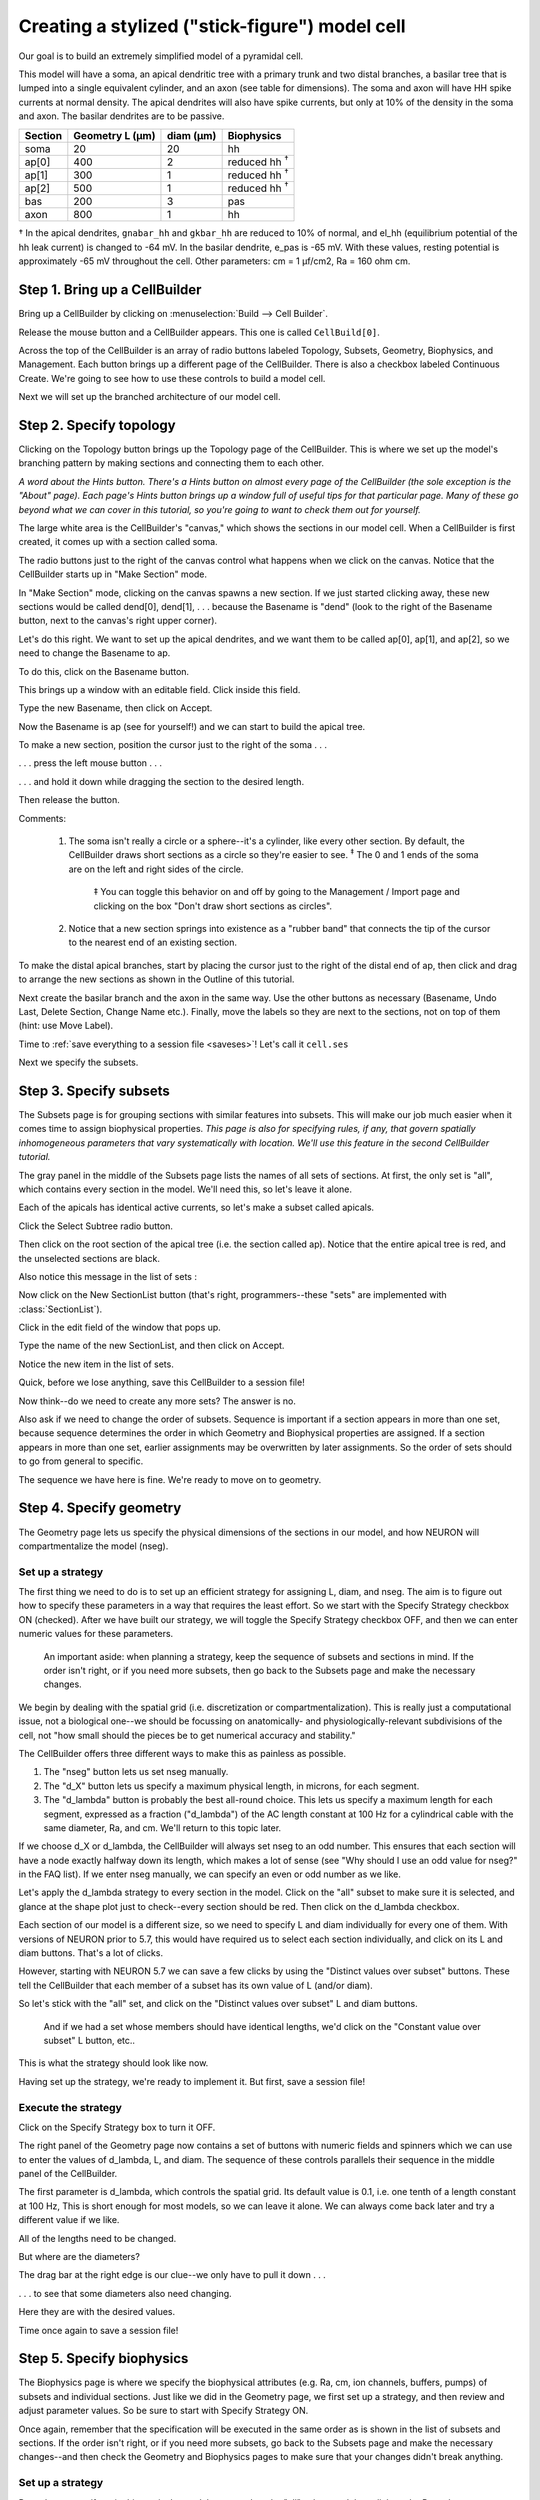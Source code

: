 .. _cellbuilder1:

Creating a stylized ("stick-figure") model cell
===============================================

Our goal is to build an extremely simplified model of a pyramidal cell.

This model will have a soma, an apical dendritic tree with a primary trunk and two distal branches, a basilar tree that is lumped into a single equivalent cylinder, and an axon (see table for dimensions). The soma and axon will have HH spike currents at normal density. The apical dendrites will also have spike currents, but only at 10% of the density in the soma and axon. The basilar dendrites are to be passive.

.. list-table::
   :header-rows: 1

   * - Section
     - Geometry L (µm)
     - diam (µm)
     - Biophysics
   * - soma
     - 20
     - 20
     - hh
   * - ap[0]
     - 400
     - 2
     - reduced hh :superscript:`†`
   * - ap[1]
     - 300
     - 1
     - reduced hh :superscript:`†`
   * - ap[2]
     - 500
     - 1
     - reduced hh :superscript:`†`
   * - bas
     - 200
     - 3
     - pas
   * - axon
     - 800
     - 1
     - hh

† In the apical dendrites, ``gnabar_hh`` and ``gkbar_hh`` are reduced to 10% of normal,
and el_hh (equilibrium potential of the hh leak current) is changed to -64 mV.
In the basilar dendrite, e_pas is -65 mV. With these values, resting potential is
approximately -65 mV throughout the cell.
Other parameters: cm = 1 µf/cm2, Ra = 160 ohm cm.

Step 1. Bring up a CellBuilder
------------------------------

Bring up a CellBuilder by clicking on :menuselection:`Build --> Cell Builder`.

.. image:: fig/spawncellbld.gif

Release the mouse button and a CellBuilder appears.
This one is called ``CellBuild[0]``.

.. image:: fig/cb0.gif

Across the top of the CellBuilder is an array of radio buttons labeled Topology, Subsets, Geometry, Biophysics, and Management. Each button brings up a different page of the CellBuilder. There is also a checkbox labeled Continuous Create. We're going to see how to use these controls to build a model cell.

Next we will set up the branched architecture of our model cell.

Step 2. Specify topology
------------------------

Clicking on the Topology button brings up the Topology page of the CellBuilder. This is where we set up the model's branching pattern by making sections and connecting them to each other.

*A word about the Hints button. There's a Hints button on almost every page of the CellBuilder (the sole exception is the "About" page). Each page's Hints button brings up a window full of useful tips for that particular page. Many of these go beyond what we can cover in this tutorial, so you're going to want to check them out for yourself.*

The large white area is the CellBuilder's "canvas," which shows the sections in our model cell. When a CellBuilder is first created, it comes up with a section called soma.

The radio buttons just to the right of the canvas control what happens when we click on the canvas. Notice that the CellBuilder starts up in "Make Section" mode.

.. image:: fig/top0.gif

In "Make Section" mode, clicking on the canvas spawns a new section. If we just started clicking away, these new sections would be called dend[0], dend[1],  . . . because the Basename is "dend" (look to the right of the Basename button, next to the canvas's right upper corner).

Let's do this right. We want to set up the apical dendrites, and we want them to be called ap[0], ap[1], and ap[2], so we need to change the Basename to ap.

To do this, click on the Basename button.

.. image:: fig/basnam0.gif

This brings up a window with an editable field.
Click inside this field.

.. image:: fig/basnam1.gif

Type the new Basename, then click on Accept.

.. image:: fig/basnam2.gif

Now the Basename is ap (see for yourself!) and we can start to build the apical tree.

To make a new section, position the cursor just to the right of the soma  . . .

.. image:: fig/make1.gif

. . . press the left mouse button  . . .

.. image:: fig/make2.gif

. . . and hold it down while dragging the section to the desired length.

.. image:: fig/make3.gif

Then release the button.

.. image:: fig/make4.gif

Comments:

    1. The soma isn't really a circle or a sphere--it's a cylinder, like every other section. By default, the CellBuilder draws short sections as a circle so they're easier to see. :superscript:`‡` The 0 and 1 ends of the soma are on the left and right sides of the circle.

        ‡ You can toggle this behavior on and off by going to the Management / Import page and clicking on the box "Don't draw short sections as circles".

    2. Notice that a new section springs into existence as a "rubber band" that connects the tip of the cursor to the nearest end of an existing section.

To make the distal apical branches, start by placing the cursor just to the right of the distal end of ap, then click and drag to arrange the new sections as shown in the Outline of this tutorial.

Next create the basilar branch and the axon in the same way. Use the other buttons as necessary (Basename, Undo Last, Delete Section, Change Name etc.). Finally, move the labels so they are next to the sections, not on top of them (hint: use Move Label).

Time to :ref:`save everything to a session file <saveses>`! Let's call it ``cell.ses``

Next we specify the subsets.

Step 3. Specify subsets
-----------------------

The Subsets page is for grouping sections with similar features into subsets. This will make our job much easier when it comes time to assign biophysical properties.
*This page is also for specifying rules, if any, that govern spatially inhomogeneous parameters that vary systematically with location. We'll use this feature in the second CellBuilder tutorial.*

.. image:: fig/subset0.gif

The gray panel in the middle of the Subsets page lists the names of all sets of sections. At first, the only set is "all", which contains every section in the model. We'll need this, so let's leave it alone.

Each of the apicals has identical active currents, so let's make a subset called apicals.

Click the Select Subtree radio button.

.. image:: fig/selsubtr.gif

Then click on the root section of the apical tree (i.e. the section called ap).
Notice that the entire apical tree is red, and the unselected sections are black.

.. image:: fig/seltree.gif

Also notice this message in the list of sets :

.. image:: fig/alldiffers.gif

Now click on the New SectionList button (that's right, programmers--these "sets" are implemented with :class:`SectionList`).

.. image:: fig/newlist.gif

Click in the edit field of the window that pops up.

.. image:: fig/listnam1.gif

Type the name of the new SectionList, and then click on Accept.

.. image:: fig/listnam2.gif

Notice the new item in the list of sets.

.. image:: fig/subset2.gif

Quick, before we lose anything, save this CellBuilder to a session file!

Now think--do we need to create any more sets? The answer is no.

Also ask if we need to change the order of subsets. Sequence is important if a section appears in more than one set, because sequence determines the order in which Geometry and Biophysical properties are assigned. If a section appears in more than one set, earlier assignments may be overwritten by later assignments. So the order of sets should to go from general to specific.

The sequence we have here is fine.
We're ready to move on to geometry.

Step 4. Specify geometry
------------------------

The Geometry page lets us specify the physical dimensions of the sections in our model, and how NEURON will compartmentalize the model (nseg).

.. image:: fig/geom0.gif

Set up a strategy
~~~~~~~~~~~~~~~~~

The first thing we need to do is to set up an efficient strategy for assigning L, diam, and nseg. The aim is to figure out how to specify these parameters in a way that requires the least effort. So we start with the Specify Strategy checkbox ON (checked). After we have built our strategy, we will toggle the Specify Strategy checkbox OFF, and then we can enter numeric values for these parameters.

    An important aside: when planning a strategy, keep the sequence of subsets and sections in mind. If the order isn't right, or if you need more subsets, then go back to the Subsets page and make the necessary changes.

We begin by dealing with the spatial grid (i.e. discretization or compartmentalization). This is really just a computational issue, not a biological one--we should be focussing on anatomically- and physiologically-relevant subdivisions of the cell, not "how small should the pieces be to get numerical accuracy and stability."

The CellBuilder offers three different ways to make this as painless as possible.

1. The "nseg" button lets us set nseg manually.
2. The "d_X" button lets us specify a maximum physical length, in microns, for each segment.
3. The "d_lambda" button is probably the best all-round choice. This lets us specify a maximum length for each segment, expressed as a fraction ("d_lambda") of the AC length constant at 100 Hz for a cylindrical cable with the same diameter, Ra, and cm. We'll return to this topic later.

If we choose d_X or d_lambda, the CellBuilder will always set nseg to an odd number. This ensures that each section will have a node exactly halfway down its length, which makes a lot of sense (see "Why should I use an odd value for nseg?" in the FAQ list). If we enter nseg manually, we can specify an even or odd number as we like.

Let's apply the d_lambda strategy to every section in the model. Click on the "all" subset to make sure it is selected, and glance at the shape plot just to check--every section should be red. Then click on the d_lambda checkbox.

.. image:: fig/alldl.gif

Each section of our model is a different size, so we need to specify L and diam individually for every one of them. With versions of NEURON prior to 5.7, this would have required us to select each section individually, and click on its L and diam buttons. That's a lot of clicks.

However, starting with NEURON 5.7 we can save a few clicks by using the "Distinct values over subset" buttons. These tell the CellBuilder that each member of a subset has its own value of L (and/or diam).

So let's stick with the "all" set, and click on the "Distinct values over subset" L and diam buttons.

    And if we had a set whose members should have identical lengths, we'd click on the "Constant value over subset" L button, etc..

This is what the strategy should look like now.

.. image:: fig/geomstratfin.gif

Having set up the strategy, we're ready to implement it. But first, save a session file!

Execute the strategy
~~~~~~~~~~~~~~~~~~~~

Click on the Specify Strategy box to turn it OFF.

The right panel of the Geometry page now contains a set of buttons with numeric fields and spinners which we can use to enter the values of d_lambda, L, and diam. The sequence of these controls parallels their sequence in the middle panel of the CellBuilder.

.. image:: fig/geom1.gif

The first parameter is d_lambda, which controls the spatial grid. Its default value is 0.1, i.e. one tenth of a length constant at 100 Hz, This is short enough for most models, so we can leave it alone. We can always come back later and try a different value if we like.

All of the lengths need to be changed.

.. image:: fig/newL.gif

But where are the diameters?

The drag bar at the right edge is our clue--we only have to pull it down . . .

.. image:: fig/newdiam0.gif

. . . to see that some diameters also need changing.

Here they are with the desired values.

.. image:: fig/newdiam1.gif

Time once again to save a session file!

Step 5. Specify biophysics
--------------------------

The Biophysics page is where we specify the biophysical attributes (e.g. Ra, cm, ion channels, buffers, pumps) of subsets and individual sections. Just like we did in the Geometry page, we first set up a strategy, and then review and adjust parameter values. So be sure to start with Specify Strategy ON.

.. image:: fig/biophys0.gif

Once again, remember that the specification will be executed in the same order as is shown in the list of subsets and sections. If the order isn't right, or if you need more subsets, go back to the Subsets page and make the necessary changes--and then check the Geometry and Biophysics pages to make sure that your changes didn't break anything.

Set up a strategy
~~~~~~~~~~~~~~~~~

Ra and cm are uniform in this particular model, so we select the "all" subset and then click on the Ra and cm checkboxes.

.. image:: fig/allracm.gif

Notice that when you select a subset or section in the middle panel, the string above the column of checkboxes changes accordingly, i.e. in this case it reads "forsec all {". Also notice that the corresponding part of the shape plot turns red
(you are working along with this tutorial, aren't you?). These visual reminders can help you verify that

    1. the subsets have been properly constructed
       and
    2. you're assigning properties to the right section or subset.

The apicals have the hh mechanism, so we click on apicals and then on hh.

.. image:: fig/apicalshh.gif

The soma and axon also have hh, while the basilars have pas

.. image:: fig/axonhh.gif

Now we are ready to click on the Specify Strategy box to turn it OFF,

Execute the strategy
~~~~~~~~~~~~~~~~~~~~

The middle panel of the Geometry page lists all of the sets and sections that we selected when we set up our strategy. Beneath each set or section name we also see, indented slightly, the names of the mechanisms that we are inserting. We proceed by clicking on each mechanism, and review and adjust its parameters according to the design we layed out for this model.

.. image:: fig/allravalue0.gif

Right off the bat, we see that the value of Ra is not right for the "all" subset.

So we change it to the desired value.

.. image:: fig/allravalue1.gif

The default value of cm is OK (1 µf/cm :superscript:`2` -- you did check it, right?), so we leave it alone.

For the apicals subset, we must change gnabar_hh, gkbar_hh, and el_hh from their defaults . . .

.. image:: fig/apicalshhvalues0.gif

. . . to what we need.

.. image:: fig/apicalshhvalues1.gif

*Notice that an x marks each mechanism with one or more parameters that have been changed from their defaults.*

The soma and axon sections use the default hh values.

For the bas section, we change e_pas from its default (-70 mV) to the desired value (-65mV).

.. image:: fig/baspasvalue1.gif

We're almost done -- but first, save this to a session file!

Next we consider how to use the model specification, and what can be done with the Management page.

Step 6. Use the model specification
-----------------------------------

Now that the CellBuilder contains a complete specifcation of our model, how do we use it? We have three alternatives :

* use "Continuous Create"
* save this model cell to a hoc file ("export" hoc code)
* save this model cell to a hoc file as a class definition (save it as a "cell type")

Let's consider each of these.

Using "Continuous Create"
~~~~~~~~~~~~~~~~~~~~~~~~~

It may come as a surprise, but if you followed the instructions up to this point, no sections will actually exist. You can test this for yourself by executing a couple of simple Python (or HOC) commands.

At the Python interpreter's ``>>>`` prompt, (assuming you already did a ``from neuron import h``) enter

.. code:: python

    h.topology()

(If you instead have an ``oc>`` prompt, you're using HOC as your interpreter, and should simply type ``topology()`` instead.)

If sections exist, you will see a crude but informative on-screen printout that shows how they are interconnected.

Now see what happens when you type the Python command

.. code:: python

    for sec in h.allsec():
        h.psection(sec=sec)

(For HOC, enter ``forall psection()`` instead.)

This prints a brief text summary of the properties of each existing section. (For a machine-readable version in Python, use the ``sec.psection()`` method which returns a dictionary instead.)

But there aren't any sections yet, so these commands print out nothing.

It might help to think of the CellBuilder as being roughly analogous to one of those on-line airline ticket sellers. You can tinker with origin and destination, dates of departure and return, connecting flights, etc., as much as you like, but you don't get a ticket until you click on the "Submit order" button.
The most convenient way to work with the CellBuilder, at least during model development, is to use the Continuous Create checkbox.

Turning Continuous Create ON . . .

.. image:: fig/ccon.gif

. . . makes the CellBuilder send hoc straight to NEURON's interpreter without bothering to write a script (Python or HOC) file.

Presto! Suddenly, your model cell exists (test this as above).

Any changes made to the model while Continuous Create is ON will automatically be echoed to NEURON's interpreter. This lets you immediately test the model you just created or revised.

Automatic updates may bog things down if you are dealing with a large model on a slow machine. If this happens, just turn Continuous Create OFF.

.. image:: fig/ccoff.gif

Then make whatever changes you want, and when you're done just toggle Continuous Create ON and then OFF again.

A very practical way to work with a configured CellBuilder, at least for single cell modeling, is to save it to a session file with Continuous Create ON. Then reading this file will automatically recreate the model cell.

Here's a concrete example of how to do this.

1. Turn Continuous Create ON and save the CellBuilder we just built to a session file called :file:`mycell.ses`
2. Create a Python file called :file:`init.py`, and put these statements in it:

   .. code:: python

      from neuron import h, gui
      h.load_file("mycell.ses")

3. Start NEURON and have it read :file:`init.py` by typing ``python -i init.py`` on a terminal.
4. Use the NEURON Main Menu toolbar to construct a custom graphical user interface that has the following items:
   
   * A RunControl panel
   * An IClamp that applies a 0.6 nA x 1.0 ms current pulse to the soma starting at t = 5 ms.
   * A graph of somatic membrane potential vs. time. Since the CellBuilder automatically makes the soma be the default section, all you have to do is click on
     Graph / Voltage axis in the NEURON Main Menu.

5. Run a test simulation with Tstop = 20 ms to make sure that things work.
6. Use the Print & File Window Manager to save the RunControl, IClamp, and voltage graph to a session file called iclamprig.ses (after all, this is a "virtual experimental rig").
7. Exit NEURON and edit :file:`init.py` so that it reads

   .. code:: python

      from neuron import h, gui
      h.load_file("mycell.ses")
      h.load_file("iclamprig.ses")
  
Now when you run ``python -i init.py``, up comes your CellBuilder, which recreates your model cell, and you also get your custom experimental rig, all ready for you to run some current clamp simulations, as shown here :

.. image:: fig/iclamprig.gif

*The CellBuilder was hidden for this illustration, in order to save screen space.*

Modular programming and reusable code
-------------------------------------

You might think of :file:`mycell.ses` as being roughly analogous to the wet lab experimentalist's neuron in a brain slice or tissue culture. It's a "virtual experimental preparation," and it's reusable--you can construct many different kinds of "custom experimental rigs" to do "virtual experiments" on it.

For instance, you could set up an interface that uses an SEClamp to do voltage clamp experiments, and save it to a file called something imaginative like :file:`vclamprig.ses`. In that case, it would make sense to have two init files with different contents and descriptive names, like this:

  initiclamp.py

    .. code:: python

       from neuron import h, gui
       h.load_file("mycell.ses")
       h.load_file("iclamprig.ses")

  initvclamp.py

    .. code:: python

       from neuron import h, gui
       h.load_file("mycell.ses")
       h.load_file("vclamprig.ses")


Also note that :file:`iclamprig.ses` and :file:`vclamprig.ses` are reusable with any model that happens to have a default section called soma.

This is an example of the benefits of "modular programming" (i.e. keeping the model specification (CellBuilder) separate from the specification of the instrumentation (RunControl + IClamp + graph)) and "reusable code."

Exporting hoc code vs. saving a cell type
-----------------------------------------

The Management page contains the CellBuilder's controls for exporting hoc code and saving a model as a cell type. This page also can be used to import models, which we will consider in the second tutorial.

The Export button is for saving a hoc file that contains the basic specification of the model cell. This is OK if you intend to work on a single cell model.

.. image:: fig/export.gif

If your aim is to define a new cell class for use in a network model, you'll want to click on the Cell Type radio button.

.. image:: fig/celltype.gif

Always save your configured CellBuilder to a session file
---------------------------------------------------------

Experience shows that, sooner or later, most models need to be revised. This is especially true of models that seem at first to be perfect in all regards. Saving a configured CellBuilder to a session file usually simplifies future revisions, because it's easier to use the CellBuilder than to decipher idiosyncratic old code. Especially somebody else's idiosyncratic old code. You should save your configured CellBuilder to a session file even if you have already written a hoc file with the Management page's Export or Cell Type functions.

"But wait," someone asks, "can't the CellBuilder import a model cell?"

Not entirely. At present the CellBuilder can import topology and pt3d information, which is very useful, as we will see in the next tutorial. However, it can't import subsets, geometry (L, diam, and nseg), or biophysical properties. So throwing away a CellBuilder is "breaking the mold" -- you lose all the time and effort you invested setting it up.

